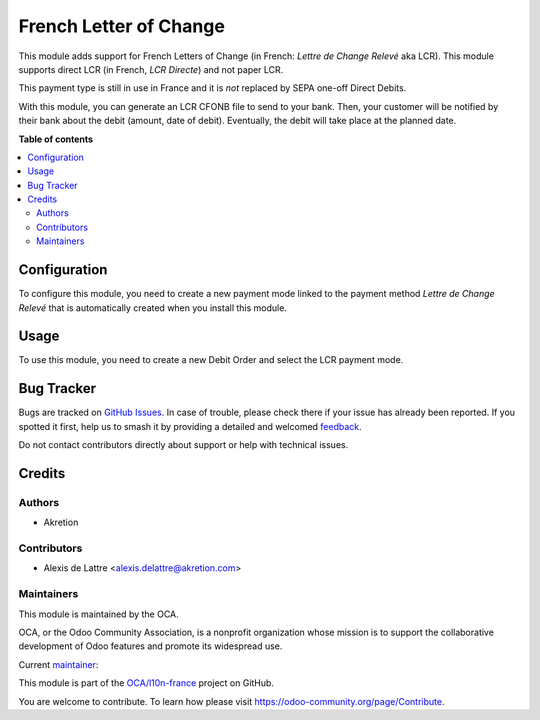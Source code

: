 =======================
French Letter of Change
=======================

.. 
   !!!!!!!!!!!!!!!!!!!!!!!!!!!!!!!!!!!!!!!!!!!!!!!!!!!!
   !! This file is generated by oca-gen-addon-readme !!
   !! changes will be overwritten.                   !!
   !!!!!!!!!!!!!!!!!!!!!!!!!!!!!!!!!!!!!!!!!!!!!!!!!!!!
   !! source digest: sha256:b3eec359f0b4a5b78bb8b5a87da3822683d03839d29b076c30e3d72314c7cfc0
   !!!!!!!!!!!!!!!!!!!!!!!!!!!!!!!!!!!!!!!!!!!!!!!!!!!!

.. |badge1| image:: https://img.shields.io/badge/maturity-Beta-yellow.png
    :target: https://odoo-community.org/page/development-status
    :alt: Beta
.. |badge2| image:: https://img.shields.io/badge/licence-AGPL--3-blue.png
    :target: http://www.gnu.org/licenses/agpl-3.0-standalone.html
    :alt: License: AGPL-3
.. |badge3| image:: https://img.shields.io/badge/github-OCA%2Fl10n--france-lightgray.png?logo=github
    :target: https://github.com/OCA/l10n-france/tree/15.0/account_banking_fr_lcr
    :alt: OCA/l10n-france
.. |badge4| image:: https://img.shields.io/badge/weblate-Translate%20me-F47D42.png
    :target: https://translation.odoo-community.org/projects/l10n-france-15-0/l10n-france-15-0-account_banking_fr_lcr
    :alt: Translate me on Weblate
.. |badge5| image:: https://img.shields.io/badge/runboat-Try%20me-875A7B.png
    :target: https://runboat.odoo-community.org/builds?repo=OCA/l10n-france&target_branch=15.0
    :alt: Try me on Runboat

|badge1| |badge2| |badge3| |badge4| |badge5|

This module adds support for French Letters of Change (in French:
*Lettre de Change Relevé* aka LCR). This module supports direct LCR
(in French, *LCR Directe*) and not paper LCR.

This payment type is still in use in France and it is *not* replaced by SEPA
one-off Direct Debits.

With this module, you can generate an LCR CFONB file to send to your
bank. Then, your customer will be notified by their bank about the debit
(amount, date of debit). Eventually, the debit will take place at the
planned date.

**Table of contents**

.. contents::
   :local:

Configuration
=============

To configure this module, you need to create a new payment mode linked
to the payment method *Lettre de Change Relevé* that is automatically
created when you install this module.

Usage
=====

To use this module, you need to create a new Debit Order and
select the LCR payment mode.

Bug Tracker
===========

Bugs are tracked on `GitHub Issues <https://github.com/OCA/l10n-france/issues>`_.
In case of trouble, please check there if your issue has already been reported.
If you spotted it first, help us to smash it by providing a detailed and welcomed
`feedback <https://github.com/OCA/l10n-france/issues/new?body=module:%20account_banking_fr_lcr%0Aversion:%2015.0%0A%0A**Steps%20to%20reproduce**%0A-%20...%0A%0A**Current%20behavior**%0A%0A**Expected%20behavior**>`_.

Do not contact contributors directly about support or help with technical issues.

Credits
=======

Authors
~~~~~~~

* Akretion

Contributors
~~~~~~~~~~~~

* Alexis de Lattre <alexis.delattre@akretion.com>

Maintainers
~~~~~~~~~~~

This module is maintained by the OCA.

.. image:: https://odoo-community.org/logo.png
   :alt: Odoo Community Association
   :target: https://odoo-community.org

OCA, or the Odoo Community Association, is a nonprofit organization whose
mission is to support the collaborative development of Odoo features and
promote its widespread use.

.. |maintainer-alexis-via| image:: https://github.com/alexis-via.png?size=40px
    :target: https://github.com/alexis-via
    :alt: alexis-via

Current `maintainer <https://odoo-community.org/page/maintainer-role>`__:

|maintainer-alexis-via| 

This module is part of the `OCA/l10n-france <https://github.com/OCA/l10n-france/tree/15.0/account_banking_fr_lcr>`_ project on GitHub.

You are welcome to contribute. To learn how please visit https://odoo-community.org/page/Contribute.
